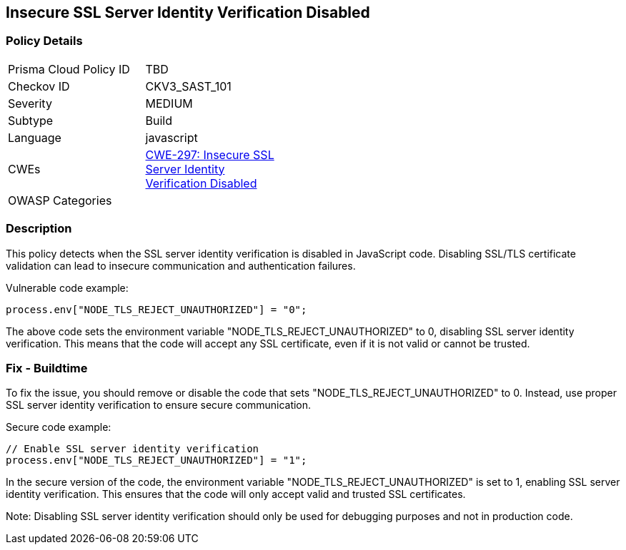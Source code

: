 
== Insecure SSL Server Identity Verification Disabled

=== Policy Details

[width=45%]
[cols="1,1"]
|=== 
|Prisma Cloud Policy ID 
| TBD

|Checkov ID 
|CKV3_SAST_101

|Severity
|MEDIUM

|Subtype
|Build

|Language
|javascript

|CWEs
|https://cwe.mitre.org/data/definitions/297.html[CWE-297: Insecure SSL Server Identity Verification Disabled]

|OWASP Categories
|

|=== 

=== Description

This policy detects when the SSL server identity verification is disabled in JavaScript code. Disabling SSL/TLS certificate validation can lead to insecure communication and authentication failures.

Vulnerable code example:

[source,javascript]
----
process.env["NODE_TLS_REJECT_UNAUTHORIZED"] = "0";
----

The above code sets the environment variable "NODE_TLS_REJECT_UNAUTHORIZED" to 0, disabling SSL server identity verification. This means that the code will accept any SSL certificate, even if it is not valid or cannot be trusted.

=== Fix - Buildtime

To fix the issue, you should remove or disable the code that sets "NODE_TLS_REJECT_UNAUTHORIZED" to 0. Instead, use proper SSL server identity verification to ensure secure communication.

Secure code example:

[source,javascript]
----
// Enable SSL server identity verification
process.env["NODE_TLS_REJECT_UNAUTHORIZED"] = "1";
----

In the secure version of the code, the environment variable "NODE_TLS_REJECT_UNAUTHORIZED" is set to 1, enabling SSL server identity verification. This ensures that the code will only accept valid and trusted SSL certificates.

Note: Disabling SSL server identity verification should only be used for debugging purposes and not in production code.
    